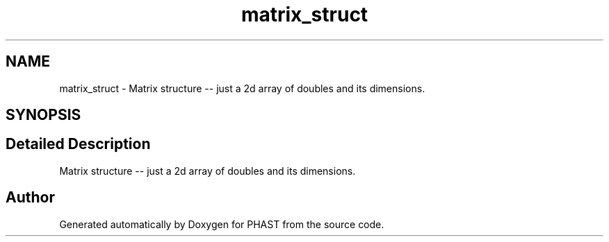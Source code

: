 .TH "matrix_struct" 3 "11 Oct 2006" "Version v0.9b" "PHAST" \" -*- nroff -*-
.ad l
.nh
.SH NAME
matrix_struct \- Matrix structure -- just a 2d array of doubles and its dimensions.  

.PP
.SH SYNOPSIS
.br
.PP
.SH "Detailed Description"
.PP 
Matrix structure -- just a 2d array of doubles and its dimensions. 
.PP


.SH "Author"
.PP 
Generated automatically by Doxygen for PHAST from the source code.
